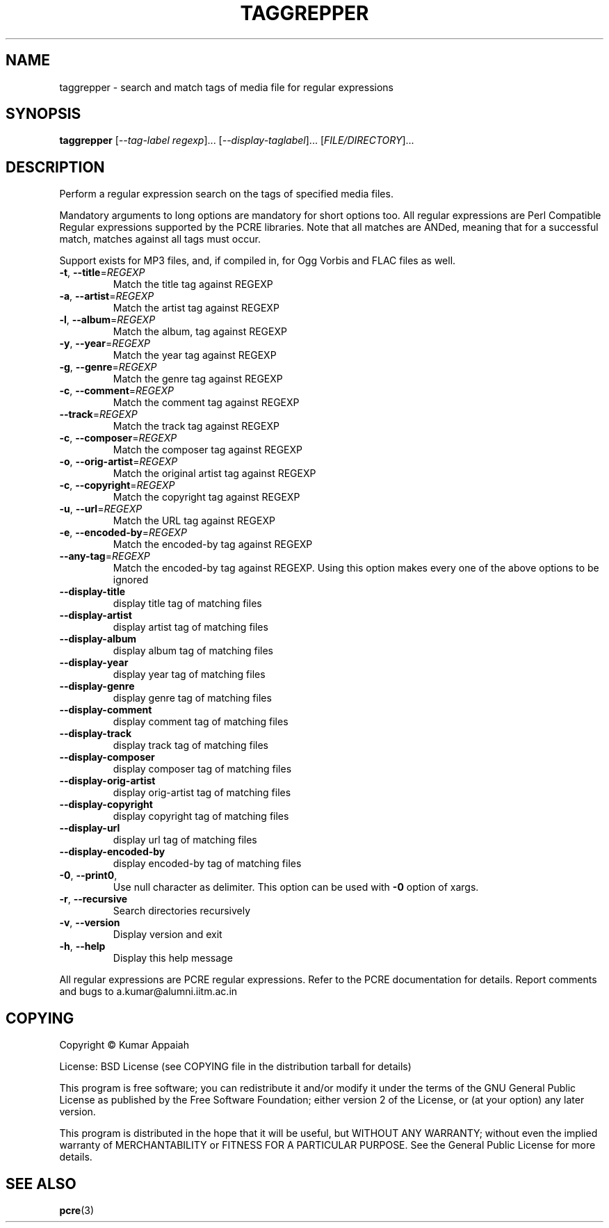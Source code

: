 .TH TAGGREPPER "1" "July 2009" "taggrepper 0.01" "User Commands"
.SH NAME
taggrepper \- search and match tags of media file for regular expressions
.SH SYNOPSIS
.B taggrepper
[\fI--tag-label regexp\fR]... [\fI--display-taglabel\fR]... [\fIFILE/DIRECTORY\fR]...
.SH DESCRIPTION
Perform a regular expression search on the tags of specified media files.
.PP
Mandatory arguments to long options are mandatory for short options
too. All regular expressions are Perl Compatible Regular expressions
supported by the PCRE libraries. Note that all matches are ANDed,
meaning that for a successful match, matches against all tags must
occur.

Support exists for MP3 files, and, if compiled in, for Ogg Vorbis and
FLAC files as well.

.TP
\fB\-t\fR, \fB\-\-title\fR=\fIREGEXP\fR
Match the title tag against REGEXP
.TP
\fB\-a\fR, \fB\-\-artist\fR=\fIREGEXP\fR
Match the artist tag against REGEXP
.TP
\fB\-l\fR, \fB\-\-album\fR=\fIREGEXP\fR
Match the album, tag against REGEXP
.TP
\fB\-y\fR, \fB\-\-year\fR=\fIREGEXP\fR
Match the year tag against REGEXP
.TP
\fB\-g\fR, \fB\-\-genre\fR=\fIREGEXP\fR
Match the genre tag against REGEXP
.TP
\fB\-c\fR, \fB\-\-comment\fR=\fIREGEXP\fR
Match the comment tag against REGEXP
.TP
\fB\-\-track\fR=\fIREGEXP\fR
Match the track tag against REGEXP
.TP
\fB\-c\fR, \fB\-\-composer\fR=\fIREGEXP\fR
Match the composer tag against REGEXP
.TP
\fB\-o\fR, \fB\-\-orig\-artist\fR=\fIREGEXP\fR
Match the original artist tag against REGEXP
.TP
\fB\-c\fR, \fB\-\-copyright\fR=\fIREGEXP\fR
Match the copyright tag against REGEXP
.TP
\fB\-u\fR, \fB\-\-url\fR=\fIREGEXP\fR
Match the URL tag against REGEXP
.TP
\fB\-e\fR, \fB\-\-encoded\-by\fR=\fIREGEXP\fR
Match the encoded\-by tag against REGEXP
.TP
\fB\-\-any\-tag\fR=\fIREGEXP\fR
Match the encoded\-by tag against REGEXP.
Using this option makes every one of the above options to be ignored
.TP
\fB\-\-display\-title\fR
display title tag of matching files
.TP
\fB\-\-display\-artist\fR
display artist tag of matching files
.TP
\fB\-\-display\-album\fR
display album tag of matching files
.TP
\fB\-\-display\-year\fR
display year tag of matching files
.TP
\fB\-\-display\-genre\fR
display genre tag of matching files
.TP
\fB\-\-display\-comment\fR
display comment tag of matching files
.TP
\fB\-\-display\-track\fR
display track tag of matching files
.TP
\fB\-\-display\-composer\fR
display composer tag of matching files
.TP
\fB\-\-display\-orig\-artist\fR
display orig\-artist tag of matching files
.TP
\fB\-\-display\-copyright\fR
display copyright tag of matching files
.TP
\fB\-\-display\-url\fR
display url tag of matching files
.TP
\fB\-\-display\-encoded\-by\fR
display encoded\-by tag of matching files
.TP
\fB\-0\fR, \fB\-\-print0\fR,
Use null character as delimiter. This option can be used with \fB\-0\fR option of xargs.
.TP
\fB\-r\fR, \fB\-\-recursive\fR
Search directories recursively
.TP
\fB\-v\fR, \fB\-\-version\fR
Display version and exit
.TP
\fB\-h\fR, \fB\-\-help\fR
Display this help message
.PP
All regular expressions are PCRE regular expressions. Refer to the
PCRE documentation for details.
Report comments and bugs to a.kumar@alumni.iitm.ac.in
.SH COPYING
Copyright \(co Kumar Appaiah
.PP
License: BSD License (see COPYING file in the distribution tarball for details)
.PP
This program is free software; you can redistribute it and/or modify it under the terms of the GNU General Public License as published by the Free Software Foundation; either version 2 of the License, or (at your option) any later version.
.PP
This program is distributed in the hope that it will be useful, but WITHOUT ANY WARRANTY; without even the implied warranty of MERCHANTABILITY or FITNESS FOR A PARTICULAR PURPOSE. See the General Public License for more details.

.SH "SEE ALSO"
\fBpcre\fP(3)
